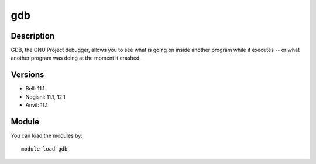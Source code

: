 .. _backbone-label:

gdb
==============================

Description
~~~~~~~~
GDB, the GNU Project debugger, allows you to see what is going on inside another program while it executes -- or what another program was doing at the moment it crashed.

Versions
~~~~~~~~
- Bell: 11.1
- Negishi: 11.1, 12.1
- Anvil: 11.1

Module
~~~~~~~~
You can load the modules by::

    module load gdb


